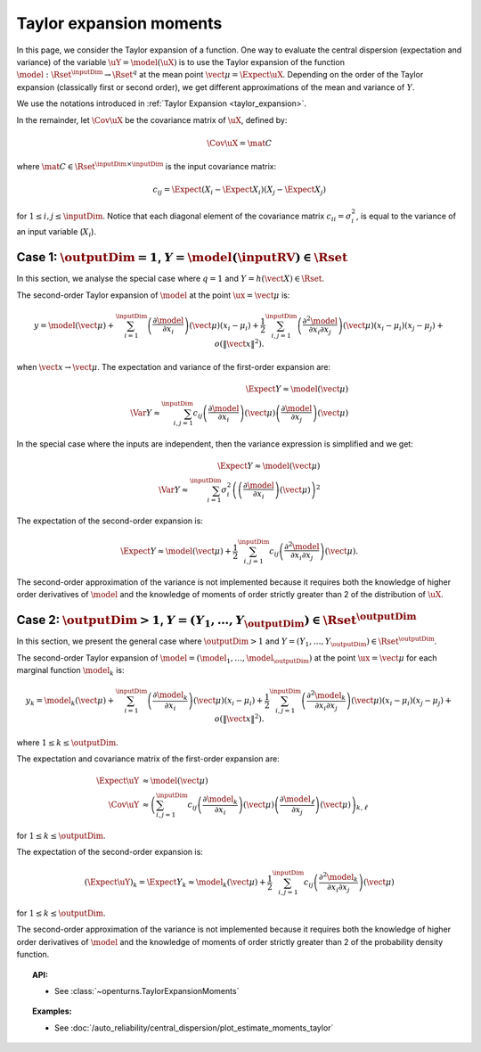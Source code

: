 .. _taylor_expansion_moments:

Taylor expansion moments
------------------------

In this page, we consider the Taylor expansion of a function.
One way to evaluate the central dispersion (expectation and variance) of the
variable :math:`\uY=\model(\uX)`
is to use the Taylor expansion of the function
:math:`\model: \Rset^\inputDim \rightarrow \Rset^q` at
the mean point :math:`\vect{\mu} = \Expect{\uX}`. Depending on the order of the Taylor expansion
(classically first or second order), we get different approximations
of the mean and variance of :math:`Y`.

We use the notations introduced in :ref:`Taylor Expansion <taylor_expansion>`.

In the remainder, let :math:`\Cov \uX` be the covariance matrix of :math:`\uX`, defined by:

.. math::

    \Cov \uX = \mat{C}

where :math:`\mat{C} \in \Rset^{\inputDim \times \inputDim}` is the input covariance matrix:

.. math::

    c_{ij} = \Expect{\left(X_i - \Expect{X_i}\right)\left(X_j - \Expect{X_j} \right)}

for :math:`1 \leq i, j \leq \inputDim`.
Notice that each diagonal element of the covariance matrix :math:`c_{ii} = \sigma_i^2`, is
equal to the variance of an input variable (:math:`X_i`).

Case 1: :math:`\outputDim=1`, :math:`Y = \model(\inputRV) \in \Rset`
~~~~~~~~~~~~~~~~~~~~~~~~~~~~~~~~~~~~~~~~~~~~~~~~~~~~~~~~~~~~~~~~~~~~

In this section, we analyse the special case where :math:`q = 1` and :math:`Y = h(\vect{X}) \in \Rset`.

The second-order Taylor expansion of :math:`\model` at the point :math:`\ux = \vect{\mu}` is:

.. math::

    y = \model (\vect{\mu}) + \sum_{i = 1}^\inputDim \left( \frac{\partial \model }{\partial x_i }\right)(\vect{\mu})(x_i-\mu_i)
    + \frac{1}{2} \sum_{i,j = 1}^\inputDim \left(\frac{\partial^2 \model }{\partial x_i \partial x_j}\right)(\vect{\mu})
    (x_i-\mu_i)(x_j-\mu_j) + o\left(\|\vect{x}\|^2\right).

when :math:`\vect{x} \rightarrow \vect{\mu}`.
The expectation and variance of the first-order expansion are:

.. math::

    \Expect{Y} \approx \model (\vect{\mu})\\
    \Var{Y} \approx \sum_{i,j=1}^\inputDim c_{ij} \left(\frac{\partial \model }
    {\partial x_i} \right)(\vect{\mu})\left(\frac{\partial \model }
    {\partial x_j} \right)(\vect{\mu})

In the special case where the inputs are independent, then
the variance expression is simplified and we get:

.. math::

    \Expect{Y} \approx \model (\vect{\mu})\\
    \Var{Y} \approx \sum_{i=1}^\inputDim \sigma_i^2 \left(
    \left(\frac{\partial \model }{\partial x_i}
    \right)(\vect{\mu}) \right)^2

The expectation of the second-order expansion is:

.. math::

    \Expect{Y}  \approx \model (\vect{\mu}) + \frac{1}{2} \sum_{i,j=1}^\inputDim
    c_{ij}\left(\frac{\partial^2 \model}
    {\partial x_i \partial x_j}\right)(\vect{\mu}).

The second-order approximation of the variance  is not implemented because it requires both the
knowledge of higher
order derivatives of :math:`\model` and the knowledge of moments of order strictly greater
than 2 of the distribution of :math:`\uX`.


Case 2: :math:`\outputDim>1`, :math:`Y =(Y_1, \dots, Y_{\outputDim}) \in \Rset^{\outputDim}`
~~~~~~~~~~~~~~~~~~~~~~~~~~~~~~~~~~~~~~~~~~~~~~~~~~~~~~~~~~~~~~~~~~~~~~~~~~~~~~~~~~~~~~~~~~~~

In this section, we present the general case where :math:`\outputDim > 1` and
:math:`Y =(Y_1, \dots, Y_{\outputDim}) \in \Rset^{\outputDim}`.

The second-order Taylor expansion of :math:`\model = (\model_1, \dots, \model_{\outputDim})`
at the point
:math:`\ux = \vect{\mu}` for each marginal function :math:`\model_k` is:

.. math::

      y_k = \model_k(\vect{\mu}) + \sum_{i = 1}^\inputDim \left( \frac{\partial \model_k}{\partial x_i }\right)(\vect{\mu})
      (x_i-\mu_i)+ \frac{1}{2} \sum_{i,j = 1}^\inputDim \left( \frac{\partial^2 \model_k}{\partial x_i \partial
      x_j}\right)(\vect{\mu})(x_i-\mu_i)(x_j-\mu_j) + o(\|\vect{x}\|^2).


where :math:`1\leq k \leq \outputDim`.

The expectation and covariance matrix of the first-order expansion are:

.. math::

    \Expect{\uY} & \approx  \model(\vect{\mu})\\
    \Cov \uY & \approx \left( \sum_{i,j=1}^\inputDim c_{ij}  \left( \frac{\partial \model_k}{\partial x_i }
    \right)(\vect{\mu})\left( \frac{\partial \model_\ell}{\partial x_j }\right)(\vect{\mu})\right)_{k,
    \ell}

for :math:`1\leq k \leq \outputDim`.

The expectation of the second-order expansion is:

.. math::

    (\Expect{\uY})_k = \Expect{Y_k} \approx \model_k(\vect{\mu}) + \frac{1}{2}  \sum_{i,j=1}^\inputDim  c_{ij}\left(
    \frac{\partial^2  \model_k}{\partial x_i \partial x_j}\right)(\vect{\mu})

for :math:`1\leq k \leq \outputDim`.

The second-order approximation of the variance  is not implemented because it requires both the
knowledge of higher order derivatives of :math:`\model` and the knowledge of moments of order strictly greater
than 2 of the probability density function.

.. topic:: API:

    - See :class:`~openturns.TaylorExpansionMoments`

.. topic:: Examples:

    - See :doc:`/auto_reliability/central_dispersion/plot_estimate_moments_taylor`

